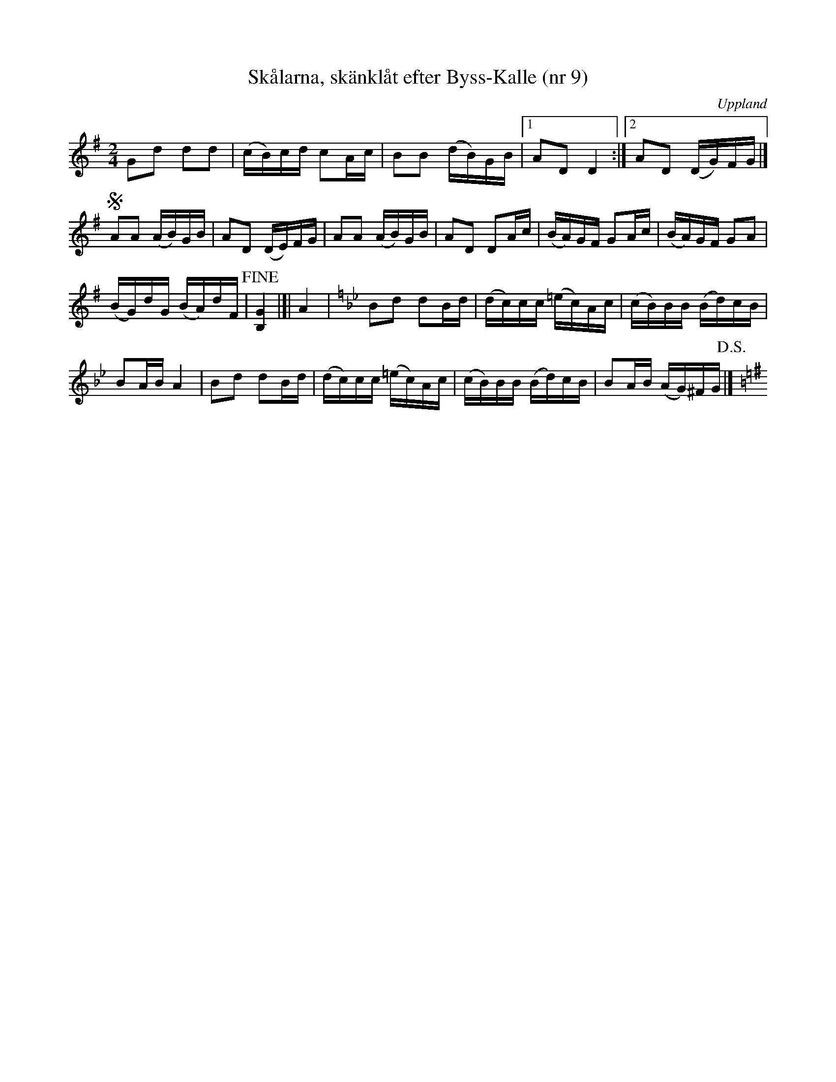%%abc-charset utf-8

X: 9
M: 2/4
L: 1/16
R: Skänklåt
T: Skålarna, skänklåt efter Byss-Kalle (nr 9)
S: efter Byss-Kalle
B: 57 låtar efter Byss-Kalle nr 9
B: Jämför SMUS - katalog Up7 bild 14 nr 12 efter [[Personer/Wilhelm Gelotte]] som både liknar och skiljer sig en hel del från denna variant.
N: Uppteckningen är ursprungligen hämtad ur Ruben Liljefors bok Upländsk Folkmusik.
N: Förstareprisens slut har vissa likheter med en figur i "Tierps riddaremarsch" (se uppteckning i Om nyckelharpospelet på Skansen, sid. 79). Se även marsch nr. 19 efter Gelotte i Upländsk Folkmusik av Ruben Liljefors.
O: Uppland
D: "Storsvarten" av Olov Johansson utgiven på Drone (spår 21)
Z: Nils L
Q: 60
%%printtempo 0
K: G
G2d2 d2d2 | (cB)cd c2Ac | B2B2 (dB)GB |1 A2D2 D4 :|2 A2D2 (DG)FG |]
!segno! A2A2 (AB)GB | A2D2 (DE)FG | A2A2 (AB)GB | A2D2 D2Ac | (BA)GF G2Ac | (BA)GF G2A2 | 
(BG)dG (BA)dF | !fine![B,4G4] |]| A4 | [K:Gm] B2d2 d2Bd | (dc)cc (=ec)Ac | (cB)BB (Bd)cB |
B2AB A4 | B2d2 d2Bd | (dc)cc (=ec)Ac | (cB)BB (Bd)cB | B2AB (AG)^FG [K:G] !D.S.!|]

